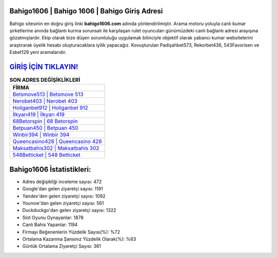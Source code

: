 ﻿Bahigo1606 | Bahigo 1606 | Bahigo Giriş Adresi
===================================

.. image:: images/bahigo-giris.jpg
   :width: 600
   
Bahigo sitesinin en doğru giriş linki **bahigo1606.com** adında yönlendirilmiştir. Arama motoru yoluyla canlı kumar şirketlerine anında bağlantı kurma sorunsalı ile karşılaşan rulet oyuncuları günümüzdeki canlı bağlantı adresi arayışına gözatmışlardır. Ekip olarak bize düşen sorumluluğu uygulamak bilinciyle objektif olarak yabancı kumar websitelerini araştırarak üyelik hesabı oluşturacaklara iyilik yapacağız. Kovuşturulan Padişahbet573, Rekorbet436, 543Favorisen ve Esbet129 yeni aramalarıdır.

`GİRİŞ İÇİN TIKLAYIN! <https://urlday.cc/git>`_
==============

.. list-table:: **SON ADRES DEĞİŞİKLİKLERİ**
   :widths: 100
   :header-rows: 1

   * - FİRMA
   * - `Betsmove513 | Betsmove 513 <betsmove513-betsmove-513-betsmove-giris-adresi.html>`_
   * - `Nerobet403 | Nerobet 403 <nerobet403-nerobet-403-nerobet-giris-adresi.html>`_
   * - `Holiganbet912 | Holiganbet 912 <holiganbet912-holiganbet-912-holiganbet-giris-adresi.html>`_	 
   * - `İlkyarı419 | İlkyarı 419 <ilkyari419-ilkyari-419-ilkyari-giris-adresi.html>`_	 
   * - `68Betorspin | 68 Betorspin <68betorspin-68-betorspin-betorspin-giris-adresi.html>`_ 
   * - `Betpuan450 | Betpuan 450 <betpuan450-betpuan-450-betpuan-giris-adresi.html>`_
   * - `Winbir394 | Winbir 394 <winbir394-winbir-394-winbir-giris-adresi.html>`_	 
   * - `Queencasino428 | Queencasino 428 <queencasino428-queencasino-428-queencasino-giris-adresi.html>`_
   * - `Maksatbahis302 | Maksatbahis 302 <maksatbahis302-maksatbahis-302-maksatbahis-giris-adresi.html>`_
   * - `548Betticket | 548 Betticket <548betticket-548-betticket-betticket-giris-adresi.html>`_
	 
Bahigo1606 İstatistikleri:
===================================	 
* Adres değişikliği inceleme sayısı: 472
* Google'dan gelen ziyaretçi sayısı: 1191
* Yandex'den gelen ziyaretçi sayısı: 1092
* Younow'dan gelen ziyaretçi sayısı: 561
* Duckduckgo'dan gelen ziyaretçi sayısı: 1322
* Slot Oyunu Oynayanlar: 1878
* Canlı Bahis Yapanlar: 1194
* Firmayı Beğenenlerin Yüzdelik Sayısı(%): %72
* Ortalama Kazanma Şansınız Yüzdelik Olarak(%): %63
* Günlük Ortalama Ziyaretçi Sayısı: 361
